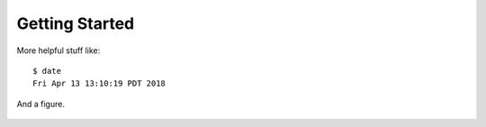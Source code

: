 .. _getting_started:

Getting Started
===============

More helpful stuff like::

    $ date
    Fri Apr 13 13:10:19 PDT 2018

And a figure.

.. figure:: _static/demo.jpg
    :alt: demopng
